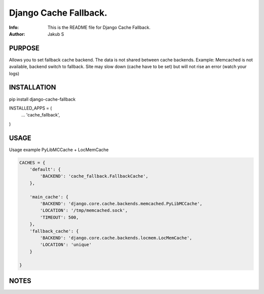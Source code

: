 ==============================================================================
Django Cache Fallback.
==============================================================================
:Info: This is the README file for Django Cache Fallback.
:Author: Jakub S

.. index: README
.. image:: https://travis-ci.org/Kub-AT/django-cache-fallback.svg?branch=master
   :target: https://travis-ci.org/Kub-AT/django-cache-fallback

PURPOSE
-------
Allows you to set fallback cache backend. 
The data is not shared between cache backends.
Example: Memcached is not available, backend switch to fallback. Site may slow down (cache have to be set)
but will not rise an error (watch your logs)

INSTALLATION
------------
pip install django-cache-fallback

INSTALLED_APPS = (
    ...
    'cache_fallback',
)

USAGE
-----
Usage example PyLibMCCache + LocMemCache

.. code:: python

    CACHES = {
        'default': {
            'BACKEND': 'cache_fallback.FallbackCache',
        },

        'main_cache': {
            'BACKEND': 'django.core.cache.backends.memcached.PyLibMCCache',
            'LOCATION': '/tmp/memcached.sock',
            'TIMEOUT': 500,
        },
        'fallback_cache': {
            'BACKEND': 'django.core.cache.backends.locmem.LocMemCache',
            'LOCATION': 'unique'
        }

    }

NOTES
-----
